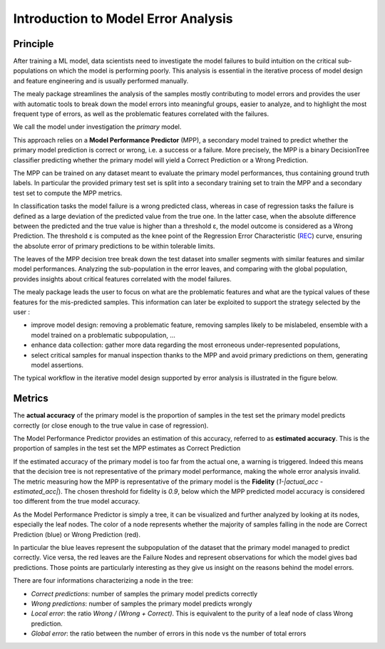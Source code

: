 Introduction to Model Error Analysis
====================================

Principle
----------

After training a ML model, data scientists need to investigate the model failures to build intuition on the critical sub-populations
on which the model is performing poorly. This analysis is essential in the iterative process of model design and feature engineering
and is usually performed manually.

The mealy package streamlines the analysis of the samples mostly contributing to model errors and provides the user with
automatic tools to break down the model errors into meaningful groups, easier to analyze, and to highlight the most frequent
type of errors, as well as the problematic features correlated with the failures.

We call the model under investigation the *primary* model.

This approach relies on a **Model Performance Predictor** (MPP), a secondary model trained to predict whether the primary
model prediction is correct or wrong, i.e. a success or a failure. More precisely, the MPP is a binary DecisionTree classifier
predicting whether the primary model will yield a Correct Prediction or a Wrong Prediction.

The MPP can be trained on any dataset meant to evaluate the primary model performances, thus containing ground truth labels.
In particular the provided primary test set is split into a secondary training set to train the MPP and a secondary test set
to compute the MPP metrics.

In classification tasks the model failure is a wrong predicted class, whereas in case of regression tasks the failure is
defined as a large deviation of the predicted value from the true one. In the latter case, when the absolute difference
between the predicted and the true value is higher than a threshold ε, the model outcome is considered as a Wrong Prediction.
The threshold ε is computed as the knee point of the Regression Error Characteristic
(`REC <http://homepages.rpi.edu/~bennek/papers/rec.pdf>`_) curve, ensuring the absolute error
of primary predictions to be within tolerable limits.

The leaves of the MPP decision tree break down the test dataset into smaller segments with similar features and similar
model performances. Analyzing the sub-population in the error leaves, and comparing with the global population, provides
insights about critical features correlated with the model failures.

The mealy package leads the user to focus on what are the problematic features and what are the typical values of these features
for the mis-predicted samples. This information can later be exploited to support the strategy selected by the user :

* improve model design: removing a problematic feature, removing samples likely to be mislabeled, ensemble with a model trained on a problematic subpopulation, ...
* enhance data collection: gather more data regarding the most erroneous under-represented populations,
* select critical samples for manual inspection thanks to the MPP and avoid primary predictions on them, generating model assertions.

The typical workflow in the iterative model design supported by error analysis is illustrated in the figure below.

.. image:: _static/mealy_flow.png
  :alt: Model Error Analysis workflow

Metrics
----------

The **actual accuracy** of the primary model is the proportion of samples in the test set the primary model predicts correctly
(or close enough to the true value in case of regression).

The Model Performance Predictor provides an estimation of this accuracy, referred to as **estimated accuracy**. This is
the proportion of samples in the test set the MPP estimates as Correct Prediction

If the estimated accuracy of the primary model is too far from the actual one, a warning is triggered.
Indeed this means that the decision tree is not representative of the primary model performance,
making the whole error analysis invalid. The metric measuring how the MPP is representative of the primary model
is the **Fidelity** (`1-|actual_acc - estimated_acc|`). The chosen threshold for fidelity is `0.9`,
below which the MPP predicted model accuracy is considered too different from the true model accuracy.

As the Model Performance Predictor is simply a tree, it can be visualized and further analyzed by looking at its nodes,
especially the leaf nodes. The color of a node represents whether the majority of samples falling in the node are
Correct Prediction (blue) or Wrong Prediction (red).

In particular the blue leaves represent the subpopulation of the dataset that the primary model managed to predict correctly.
Vice versa, the red leaves are the Failure Nodes and represent observations for which the model gives bad predictions.
Those points are particularly interesting as they give us insight on the reasons behind the model errors.

There are four informations characterizing a node in the tree:

* *Correct predictions*: number of samples the primary model predicts correctly
* *Wrong predictions*: number of samples the primary model predicts wrongly
* *Local error*: the ratio `Wrong / (Wrong + Correct)`. This is equivalent to the purity of a leaf node of class Wrong prediction.
* *Global error*: the ratio between the number of errors in this node vs the number of total errors

